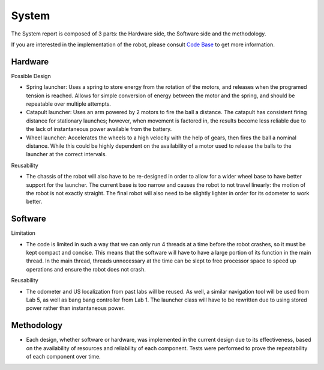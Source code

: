 System
============

The System report is composed of 3 parts: the Hardware side, the Software side and the methodology.

If you are interested in the implementation of the robot, please consult `Code Base`_ to get more information.

.. _Code Base: https://github.com/haoweiqiu/Thomas-The-EV3-Engine


Hardware
-----------------

Possible Design

- Spring launcher: Uses a spring to store energy from the rotation of the motors, and releases when the programed tension is reached. Allows for simple conversion of energy between the motor and the spring, and should be repeatable over multiple attempts. 
- Catapult launcher: Uses an arm powered by 2 motors to fire the ball a distance. The catapult has consistent firing distance for stationary launches; however, when movement is factored in, the results become less reliable due to the lack of instantaneous power available from the battery.
- Wheel launcher: Accelerates the wheels to a high velocity with the help of gears, then fires the ball a nominal distance. While this could be highly dependent on the availability of a motor used to release the balls to the launcher at the correct intervals. 

Reusability

- The chassis of the robot will also have to be re-designed in order to allow for a wider wheel base to have better support for the launcher. The current base is too narrow and causes the robot to not travel linearly: the motion of the robot is not exactly straight. The final robot will also need to be slightly lighter in order for its odometer to work better.

Software
-----------------

Limitation

- The code is limited in such a way that we can only run 4 threads at a time before the robot crashes, so it must be kept compact and concise. This means that the software will have to have a large portion of its function in the main thread. In the main thread, threads unnecessary at the time can be slept to free processor space to speed up operations and ensure the robot does not crash.

Reusability

- The odometer and US localization from past labs will be reused. As well, a similar navigation tool will be used from Lab 5, as well as bang bang controller from Lab 1. The launcher class will have to be rewritten due to using stored power rather than instantaneous power. 


Methodology 
-----------------

- Each design, whether software or hardware, was implemented in the current design due to its effectiveness, based on the availability of resources and reliability of each component. Tests were performed to prove the repeatability of each component over time.
